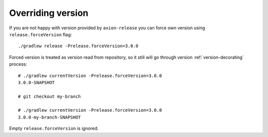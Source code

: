 Overriding version
==================

If you are not happy with version provided by ``axion-release`` you can force own version using ``release.forceVersion``
flag::

    ./gradlew release -Prelease.forceVersion=3.0.0

Forced version is treated as version read from repository, so it still will go through version
:ref:`version-decorating` process::

    # ./gradlew currentVersion -Prelease.forceVersion=3.0.0
    3.0.0-SNAPSHOT
    
    # git checkout my-branch
    
    # ./gradlew currentVersion -Prelease.forceVersion=3.0.0
    3.0.0-my-branch-SNAPSHOT

Empty ``release.forceVersion`` is ignored.